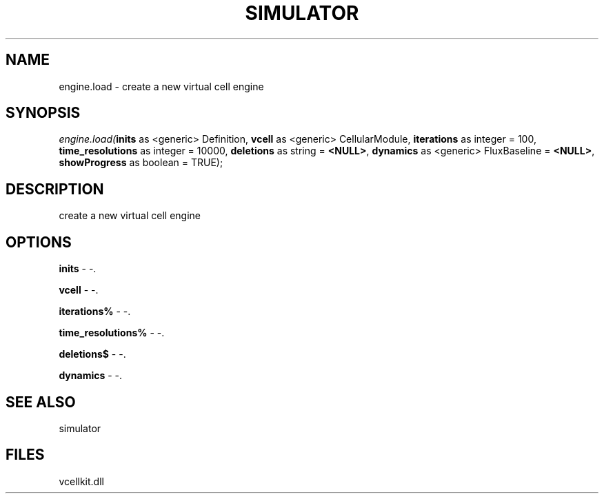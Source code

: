 .\" man page create by R# package system.
.TH SIMULATOR 2 2000-01-01 "engine.load" "engine.load"
.SH NAME
engine.load \- create a new virtual cell engine
.SH SYNOPSIS
\fIengine.load(\fBinits\fR as <generic> Definition, 
\fBvcell\fR as <generic> CellularModule, 
\fBiterations\fR as integer = 100, 
\fBtime_resolutions\fR as integer = 10000, 
\fBdeletions\fR as string = \fB<NULL>\fR, 
\fBdynamics\fR as <generic> FluxBaseline = \fB<NULL>\fR, 
\fBshowProgress\fR as boolean = TRUE);\fR
.SH DESCRIPTION
.PP
create a new virtual cell engine
.PP
.SH OPTIONS
.PP
\fBinits\fB \fR\- -. 
.PP
.PP
\fBvcell\fB \fR\- -. 
.PP
.PP
\fBiterations%\fB \fR\- -. 
.PP
.PP
\fBtime_resolutions%\fB \fR\- -. 
.PP
.PP
\fBdeletions$\fB \fR\- -. 
.PP
.PP
\fBdynamics\fB \fR\- -. 
.PP
.SH SEE ALSO
simulator
.SH FILES
.PP
vcellkit.dll
.PP
